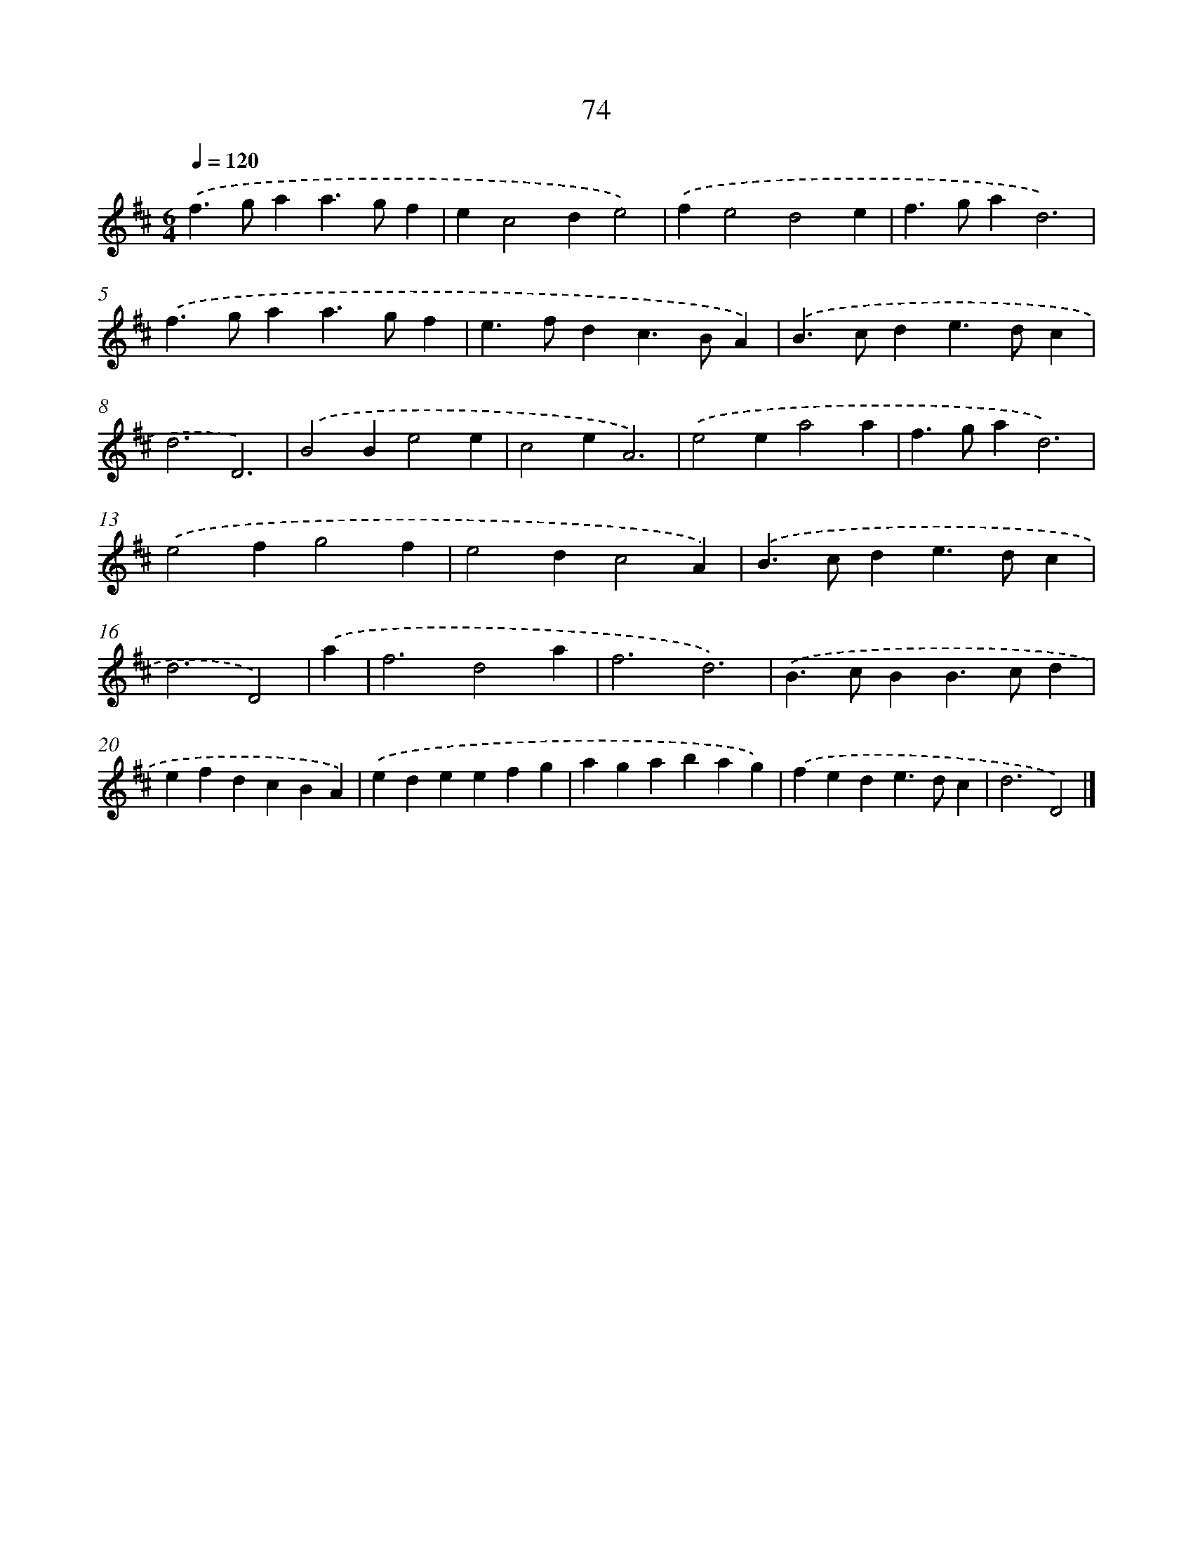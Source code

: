 X: 7763
T: 74
%%abc-version 2.0
%%abcx-abcm2ps-target-version 5.9.1 (29 Sep 2008)
%%abc-creator hum2abc beta
%%abcx-conversion-date 2018/11/01 14:36:40
%%humdrum-veritas 1071544630
%%humdrum-veritas-data 1448163239
%%continueall 1
%%barnumbers 0
L: 1/4
M: 6/4
Q: 1/4=120
K: D clef=treble
.('f>gaa>gf |
ec2de2) |
.('fe2d2e |
f>gad3) |
.('f>gaa>gf |
e>fdc>BA) |
.('B>cde>dc |
d3D3) |
.('B2Be2e |
c2eA3) |
.('e2ea2a |
f>gad3) |
.('e2fg2f |
e2dc2A) |
.('B>cde>dc |
d3D2) |
.('a [I:setbarnb 17]|
f3d2a |
f3d3) |
.('B>cBB>cd |
efdcBA) |
.('edeefg |
agabag) |
.('fede>dc |
d3D2) |]
